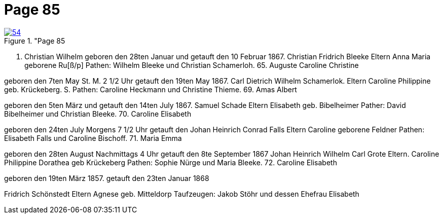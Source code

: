 = Page 85
:page-role: doc-width

image::54.jpg[align="left",title="Page 85, image 54 (Click to enlarge),link=self]

67. Christian Wilhelm
geboren den 28ten Januar und getauft den 10 Februar 1867.
Christian Fridrich Bleeke
Eltern
Anna Maria geborene Ru[ß/p]
Pathen: Wilhelm Bleeke und Christian Schamerloh.
65. Auguste Caroline Christine

geboren den 7ten May St. M. 2 1/2 Uhr getauft den 19ten May
1867.
Carl Dietrich Wilhelm Schamerlok.
Eltern
Caroline Philippine geb. Krückeberg.
S.
Pathen: Caroline Heckmann und Christine Thieme.
69. Amas Albert

geboren den 5ten März und getauft den 14ten July 1867.
Samuel Schade
Eltern
Elisabeth geb. Bibelheimer
Pather: David Bibelheimer und Christian Bleeke.
70. Caroline Elisabeth

geboren den 24ten July Morgens 7 1/2 Uhr getauft den
Johan Heinrich Conrad Falls
Eltern
Caroline geborene Feldner
Pathen: Elisabeth Falls und Caroline Bischoff.
71. Maria Emma

geboren den 28ten August Nachmittags 4 Uhr getauft den 8te September 1867
Johan Heinrich Wilhelm Carl Grote
Eltern.
Caroline Philippine Dorathea geb Krückeberg
Pathen: Sophie Nürge und Maria Bleeke.
72. Caroline Elisabeth



geboren den 19ten März 1857. getauft den 23ten Januar 1868


Fridrich Schönstedt
Eltern
Agnese geb. Mitteldorp
Taufzeugen: Jakob Stöhr und dessen Ehefrau Elisabeth
